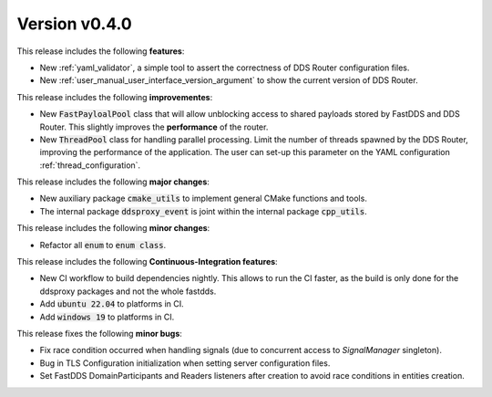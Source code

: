 
Version v0.4.0
==============

This release includes the following **features**:

* New :ref:`yaml_validator`, a simple tool to assert the correctness of DDS Router configuration files.
* New :ref:`user_manual_user_interface_version_argument` to show the current version of DDS Router.

This release includes the following **improvementes**:

* New :code:`FastPayloalPool` class that will allow unblocking access to shared payloads stored by FastDDS and
  DDS Router.
  This slightly improves the **performance** of the router.

* New :code:`ThreadPool` class for handling parallel processing.
  Limit the number of threads spawned by the DDS Router, improving the performance of the application.
  The user can set-up this parameter on the YAML configuration :ref:`thread_configuration`.

This release includes the following **major changes**:

* New auxiliary package :code:`cmake_utils` to implement general CMake functions and tools.
* The internal package :code:`ddsproxy_event` is joint within the internal package :code:`cpp_utils`.

This release includes the following **minor changes**:

* Refactor all :code:`enum` to :code:`enum class`.

This release includes the following **Continuous-Integration features**:

* New CI workflow to build dependencies nightly.
  This allows to run the CI faster, as the build is only done for the ddsproxy packages and not the whole fastdds.
* Add :code:`ubuntu 22.04` to platforms in CI.
* Add :code:`windows 19` to platforms in CI.

This release fixes the following **minor bugs**:

* Fix race condition occurred when handling signals (due to concurrent access to *SignalManager* singleton).
* Bug in TLS Configuration initialization when setting server configuration files.
* Set FastDDS DomainParticipants and Readers listeners after creation to avoid race conditions in entities creation.
